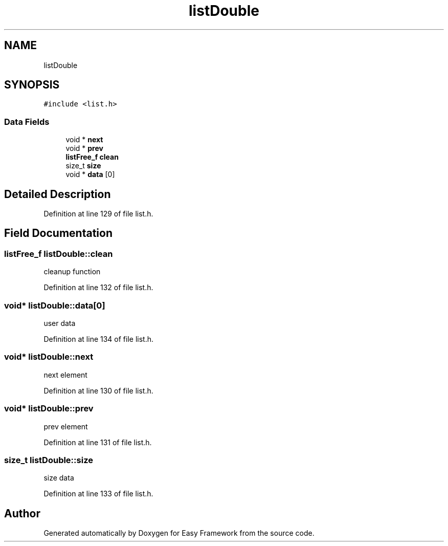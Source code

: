 .TH "listDouble" 3 "Thu Apr 23 2020" "Version 0.4.5" "Easy Framework" \" -*- nroff -*-
.ad l
.nh
.SH NAME
listDouble
.SH SYNOPSIS
.br
.PP
.PP
\fC#include <list\&.h>\fP
.SS "Data Fields"

.in +1c
.ti -1c
.RI "void * \fBnext\fP"
.br
.ti -1c
.RI "void * \fBprev\fP"
.br
.ti -1c
.RI "\fBlistFree_f\fP \fBclean\fP"
.br
.ti -1c
.RI "size_t \fBsize\fP"
.br
.ti -1c
.RI "void * \fBdata\fP [0]"
.br
.in -1c
.SH "Detailed Description"
.PP 
Definition at line 129 of file list\&.h\&.
.SH "Field Documentation"
.PP 
.SS "\fBlistFree_f\fP listDouble::clean"
cleanup function 
.PP
Definition at line 132 of file list\&.h\&.
.SS "void* listDouble::data[0]"
user data 
.PP
Definition at line 134 of file list\&.h\&.
.SS "void* listDouble::next"
next element 
.PP
Definition at line 130 of file list\&.h\&.
.SS "void* listDouble::prev"
prev element 
.PP
Definition at line 131 of file list\&.h\&.
.SS "size_t listDouble::size"
size data 
.PP
Definition at line 133 of file list\&.h\&.

.SH "Author"
.PP 
Generated automatically by Doxygen for Easy Framework from the source code\&.
